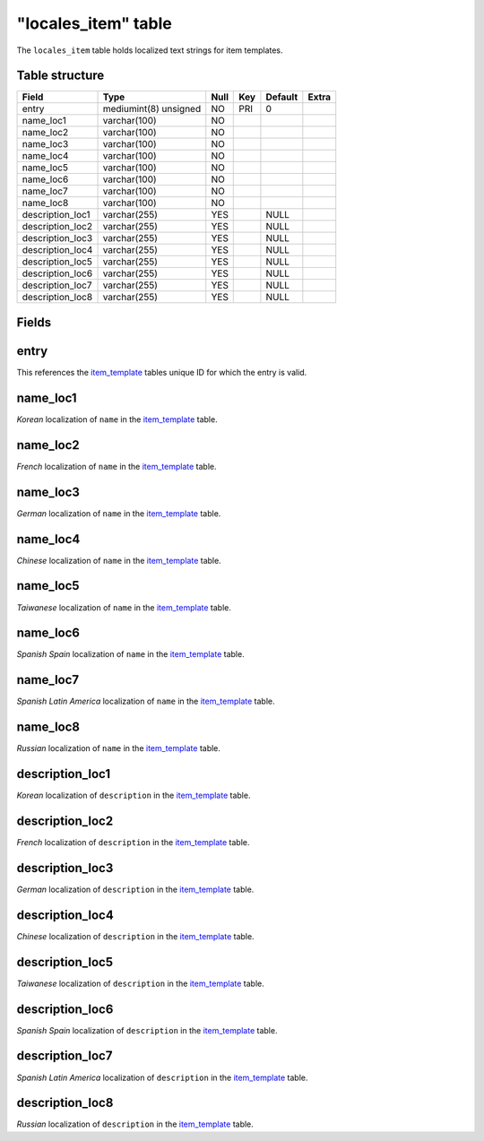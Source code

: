 .. _db-world-locales-item:

=====================
"locales\_item" table
=====================

The ``locales_item`` table holds localized text strings for item
templates.

Table structure
---------------

+---------------------+-------------------------+--------+-------+-----------+---------+
| Field               | Type                    | Null   | Key   | Default   | Extra   |
+=====================+=========================+========+=======+===========+=========+
| entry               | mediumint(8) unsigned   | NO     | PRI   | 0         |         |
+---------------------+-------------------------+--------+-------+-----------+---------+
| name\_loc1          | varchar(100)            | NO     |       |           |         |
+---------------------+-------------------------+--------+-------+-----------+---------+
| name\_loc2          | varchar(100)            | NO     |       |           |         |
+---------------------+-------------------------+--------+-------+-----------+---------+
| name\_loc3          | varchar(100)            | NO     |       |           |         |
+---------------------+-------------------------+--------+-------+-----------+---------+
| name\_loc4          | varchar(100)            | NO     |       |           |         |
+---------------------+-------------------------+--------+-------+-----------+---------+
| name\_loc5          | varchar(100)            | NO     |       |           |         |
+---------------------+-------------------------+--------+-------+-----------+---------+
| name\_loc6          | varchar(100)            | NO     |       |           |         |
+---------------------+-------------------------+--------+-------+-----------+---------+
| name\_loc7          | varchar(100)            | NO     |       |           |         |
+---------------------+-------------------------+--------+-------+-----------+---------+
| name\_loc8          | varchar(100)            | NO     |       |           |         |
+---------------------+-------------------------+--------+-------+-----------+---------+
| description\_loc1   | varchar(255)            | YES    |       | NULL      |         |
+---------------------+-------------------------+--------+-------+-----------+---------+
| description\_loc2   | varchar(255)            | YES    |       | NULL      |         |
+---------------------+-------------------------+--------+-------+-----------+---------+
| description\_loc3   | varchar(255)            | YES    |       | NULL      |         |
+---------------------+-------------------------+--------+-------+-----------+---------+
| description\_loc4   | varchar(255)            | YES    |       | NULL      |         |
+---------------------+-------------------------+--------+-------+-----------+---------+
| description\_loc5   | varchar(255)            | YES    |       | NULL      |         |
+---------------------+-------------------------+--------+-------+-----------+---------+
| description\_loc6   | varchar(255)            | YES    |       | NULL      |         |
+---------------------+-------------------------+--------+-------+-----------+---------+
| description\_loc7   | varchar(255)            | YES    |       | NULL      |         |
+---------------------+-------------------------+--------+-------+-----------+---------+
| description\_loc8   | varchar(255)            | YES    |       | NULL      |         |
+---------------------+-------------------------+--------+-------+-----------+---------+

Fields
------

entry
-----

This references the `item\_template <item_template>`__ tables unique ID
for which the entry is valid.

name\_loc1
----------

*Korean* localization of ``name`` in the
`item\_template <item_template>`__ table.

name\_loc2
----------

*French* localization of ``name`` in the
`item\_template <item_template>`__ table.

name\_loc3
----------

*German* localization of ``name`` in the
`item\_template <item_template>`__ table.

name\_loc4
----------

*Chinese* localization of ``name`` in the
`item\_template <item_template>`__ table.

name\_loc5
----------

*Taiwanese* localization of ``name`` in the
`item\_template <item_template>`__ table.

name\_loc6
----------

*Spanish Spain* localization of ``name`` in the
`item\_template <item_template>`__ table.

name\_loc7
----------

*Spanish Latin America* localization of ``name`` in the
`item\_template <item_template>`__ table.

name\_loc8
----------

*Russian* localization of ``name`` in the
`item\_template <item_template>`__ table.

description\_loc1
-----------------

*Korean* localization of ``description`` in the
`item\_template <item_template>`__ table.

description\_loc2
-----------------

*French* localization of ``description`` in the
`item\_template <item_template>`__ table.

description\_loc3
-----------------

*German* localization of ``description`` in the
`item\_template <item_template>`__ table.

description\_loc4
-----------------

*Chinese* localization of ``description`` in the
`item\_template <item_template>`__ table.

description\_loc5
-----------------

*Taiwanese* localization of ``description`` in the
`item\_template <item_template>`__ table.

description\_loc6
-----------------

*Spanish Spain* localization of ``description`` in the
`item\_template <item_template>`__ table.

description\_loc7
-----------------

*Spanish Latin America* localization of ``description`` in the
`item\_template <item_template>`__ table.

description\_loc8
-----------------

*Russian* localization of ``description`` in the
`item\_template <item_template>`__ table.
